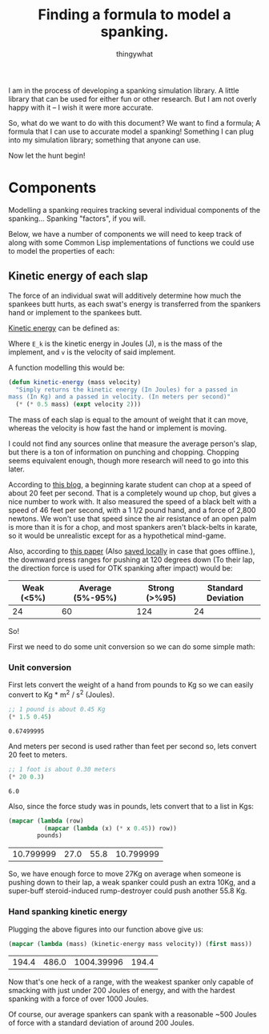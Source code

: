 #+STARTUP: hidestars
#+AUTHOR: thingywhat
#+TITLE: Finding a formula to model a spanking.

I am in the process of developing a spanking simulation library. A
little library that can be used for either fun or other research. But
I am not overly happy with it -- I wish it were more accurate.

So, what do we want to do with this document? We want to find a
formula; A formula that I can use to accurate model a spanking!
Something I can plug into my simulation library; something that anyone
can use.

Now let the hunt begin!

* Components
Modelling a spanking requires tracking several individual components
of the spanking... Spanking "factors", if you will.

Below, we have a number of components we will need to keep track of
along with some Common Lisp implementations of functions we could use
to model the properties of each:

** Kinetic energy of each slap
The force of an individual swat will additively determine how much the
spankees butt hurts, as each swat's energy is transferred from the
spankers hand or implement to the spankees butt.

[[http://en.wikipedia.org/wiki/Kinetic_energy][Kinetic energy]] can be defined as:

\begin{equation}
E_k = 1/2 mv^2
\end{equation}

Where =E_k= is the kinetic energy in Joules (J), =m= is the mass of
the implement, and =v= is the velocity of said implement.

A function modelling this would be:
#+BEGIN_SRC lisp :tangle yes :exports code :padline no
  (defun kinetic-energy (mass velocity)
    "Simply returns the kinetic energy (In Joules) for a passed in
  mass (In Kg) and a passed in velocity. (In meters per second)"
    (* (* 0.5 mass) (expt velocity 2)))
#+END_SRC

#+RESULTS:
: KINETIC-ENERGY

The mass of each slap is equal to the amount of weight that it can
move, whereas the velocity is how fast the hand or implement is
moving.

I could not find any sources online that measure the average person's
slap, but there is a ton of information on punching and
chopping. Chopping seems equivalent enough, though more research will
need to go into this later.

According to [[https://arnulfo.wordpress.com/2007/07/24/physics-of-punching/][this blog]], a beginning karate student can chop at a speed
of about 20 feet per second. That is a completely wound up chop, but
gives a nice number to work with. It also measured the speed of a
black belt with a speed of 46 feet per second, with a 1 1/2 pound
hand, and a force of 2,800 newtons. We won't use that speed since the
air resistance of an open palm is more than it is for a chop, and most
spankers aren't black-belts in karate, so it would be unrealistic
except for as a hypothetical mind-game.

Also, according to [[https://drive.google.com/file/d/0BzqnGkfQdjftcllBdy0tVG80Ync/view?usp=sharing][this paper]] (Also [[file:./Strength.pdf][saved locally]] in case that goes
offline.), the downward press ranges for pushing at 120 degrees down
(To their lap, the direction force is used for OTK spanking after
impact) would be:

#+TBLNAME: downward-press-weight
| Weak (<5%) | Average (5%-95%) | Strong (>%95) | Standard Deviation |
|------------+------------------+---------------+--------------------|
|         24 |               60 |           124 |                 24 |

So!

First we need to do some unit conversion so we can do some simple
math:

*** Unit conversion
First lets convert the weight of a hand from pounds to Kg so we can
easily convert to Kg * m^2 / s^2 (Joules).
#+NAME: hand-mass
#+BEGIN_SRC lisp :exports both
  ;; 1 pound is about 0.45 Kg
  (* 1.5 0.45)
#+END_SRC

#+RESULTS: hand-mass
: 0.67499995

And meters per second is used rather than feet per second so, lets
convert 20 feet to meters.

#+NAME: beginner
#+BEGIN_SRC lisp :exports both
  ;; 1 foot is about 0.30 meters
  (* 20 0.3)
#+END_SRC

#+RESULTS: beginner
: 6.0

Also, since the force study was in pounds, lets convert that to a list
in Kgs:
#+NAME: press-mass
#+BEGIN_SRC lisp :exports both :var pounds=downward-press-weight
  (mapcar (lambda (row)
            (mapcar (lambda (x) (* x 0.45)) row))
          pounds)
#+END_SRC

#+RESULTS: press-mass
| 10.799999 | 27.0 | 55.8 | 10.799999 |

So, we have enough force to move 27Kg on average when someone is
pushing down to their lap, a weak spanker could push an extra 10Kg,
and a super-buff steroid-induced rump-destroyer could push another
55.8 Kg.

*** Hand spanking kinetic energy
Plugging the above figures into our function above give us:
#+NAME: hand-energy
#+BEGIN_SRC lisp :exports both :var mass=press-mass velocity=beginner
  (mapcar (lambda (mass) (kinetic-energy mass velocity)) (first mass))
#+END_SRC

#+RESULTS: hand-energy
| 194.4 | 486.0 | 1004.39996 | 194.4 |

Now that's one heck of a range, with the weakest spanker only capable
of smacking with just under 200 Joules of energy, and with the hardest
spanking with a force of over 1000 Joules.

Of course, our average spankers can spank with a reasonable ~500
Joules of force with a standard deviation of around 200 Joules.

* Metadata 							   :noexport:
#  LocalWords: LocalWords tex blackbelt acc Kgs TBLNAME
